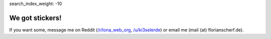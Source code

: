 search_index_weight: -10


We got stickers!
================

If you want some, message me on Reddit
(`/r/lona_web_org <https://www.reddit.com/r/lona_web_org/>`_,
`/u/ki3selerde <https://www.reddit.com/user/ki3selerde>`_)
or email me (mail (at) florianscherf.de).

.. img:: stickers.jpg
